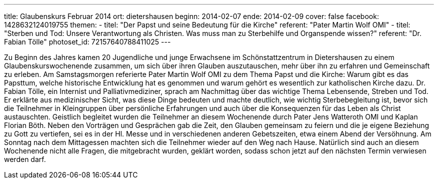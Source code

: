 ---
title: Glaubenskurs Februar 2014
ort: dietershausen
beginn: 2014-02-07
ende: 2014-02-09
cover: false
facebook: 1428632124019755
themen:
  - titel: "Der Papst und seine Bedeutung für die Kirche"
    referent: "Pater Martin Wolf OMI"
  - titel: "Sterben und Tod: Unsere Verantwortung als Christen. Was muss man zu Sterbehilfe und Organspende wissen?"
    referent: "Dr. Fabian Tölle"
photoset_id: 72157640788411025
---

Zu Beginn des Jahres kamen 20 Jugendliche und junge Erwachsene im Schönstattzentrum in Dietershausen zu einem Glaubenskurswochenende zusammen, um sich über ihren Glauben auszutauschen, mehr über ihn zu erfahren und Gemeinschaft zu erleben. Am Samstagsmorgen referierte Pater Martin Wolf OMI zu dem Thema Papst und die Kirche: Warum gibt es das Papsttum, welche historische Entwicklung hat es genommen und warum gehört es wesentlich zur katholischen Kirche dazu. Dr. Fabian Tölle, ein Internist und Palliativmediziner, sprach am Nachmittag über das wichtige Thema Lebensende, Streben und Tod. Er erklärte aus medizinischer Sicht, was diese Dinge bedeuten und machte deutlich, wie wichtig Sterbebegleitung ist, bevor sich die Teilnehmer in Kleingruppen über persönliche Erfahrungen und auch über die Konsequenzen für das Leben als Christ austauschten. Geistlich begleitet wurden die Teilnehmer an diesem Wochenende durch Pater Jens Watteroth OMI und Kaplan Florian Böth. Neben den Vorträgen und Gesprächen gab die Zeit, den Glauben gemeinsam zu feiern und die je eigene Beziehung zu Gott zu vertiefen, sei es in der Hl. Messe und in verschiedenen anderen Gebetszeiten, etwa einem Abend der Versöhnung. Am Sonntag nach dem Mittagessen machten sich die Teilnehmer wieder auf den Weg nach Hause. Natürlich sind auch an diesem Wochenende nicht alle Fragen, die mitgebracht wurden, geklärt worden, sodass schon jetzt auf den nächsten Termin verwiesen werden darf.
